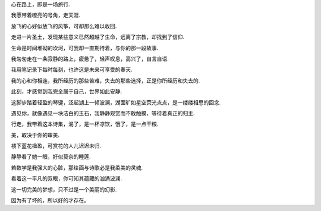 
心在路上，即是一场旅行.

我愿带着嘹亮的号角，走天涯.

放飞的心好似放飞的风筝，可却那么难以收回.

走进一片圣土，发现某些意义已然超越了生命，远离了宗教，却找到了信仰.

生命是时间堆砌的坎坷，可我却一直期待着，与你的那一段故事.

我匆匆走在一条寂静的路上，疲惫了，轻声叹息，高兴了，自言自语.

我用笔记录下每时每刻，也许这是未来可享受的春天.

我的心和你相连，我所经历的那些苦难，失去的那些选择，正是你所经历和失去的.

此刻，才感觉到我完全属于自己，世界如此安静.

这脚步踏着轻盈的琴键，泛起湖上一倾波澜，湖面旷如星空荧光点点，是一缕缕相思的回念.

遇见你，就像遇见一块洁白的玉石，我静静观赏而不敢触摸，等待着真正的归主.

行走，我带着这本诗集，渴了，是一杯凉饮，饿了，是一点干粮.

美，取决于你的审美.

楼下蓝花楹盈，可赏花的人儿迟迟未归.

静静看了她一眼，好似莫奈的睡莲.

若数学是我强大的心脏，那绘画与诗歌必是我柔美的灵魂.

看着这一平凡的双眼，你可知其蕴藏的汹涌波澜.

这一切完美的梦想，只不过是一个美丽的幻影.

因为有了坏的，所以好的才存在。
